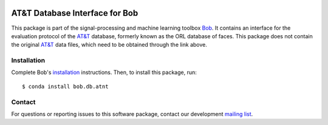 .. vim: set fileencoding=utf-8 :
.. Tue 16 Aug 11:17:03 CEST 2016

.. image:: https://img.shields.io/badge/docs-available-orange.svg
   :target: https://www.idiap.ch/software/bob/docs/bob/bob.db.atnt/master/index.html
.. image:: https://gitlab.idiap.ch/bob/bob.db.atnt/badges/v2.0.17/pipeline.svg
   :target: https://gitlab.idiap.ch/bob/bob.db.atnt/commits/v2.0.17
.. image:: https://gitlab.idiap.ch/bob/bob.db.atnt/badges/v2.0.17/coverage.svg
   :target: https://gitlab.idiap.ch/bob/bob.db.atnt/commits/v2.0.17
.. image:: https://img.shields.io/badge/gitlab-project-0000c0.svg
   :target: https://gitlab.idiap.ch/bob/bob.db.atnt


=================================
 AT&T Database Interface for Bob
=================================

This package is part of the signal-processing and machine learning toolbox
Bob_. It contains an interface for the evaluation protocol of the `AT&T`_
database, formerly known as the ORL database of faces. This package does not
contain the original `AT&T`_ data files, which need to be obtained through the
link above.


Installation
------------

Complete Bob's `installation`_ instructions. Then, to install this package,
run::

  $ conda install bob.db.atnt


Contact
-------

For questions or reporting issues to this software package, contact our
development `mailing list`_.


.. Place your references here:
.. _bob: https://www.idiap.ch/software/bob
.. _installation: https://www.idiap.ch/software/bob/install
.. _mailing list: https://www.idiap.ch/software/bob/discuss
.. _at&t: http://www.cl.cam.ac.uk/research/dtg/attarchive/facedatabase.html
